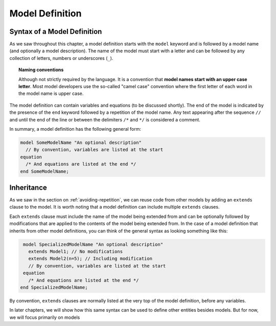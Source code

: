 .. _model-definition:

Model Definition
----------------

Syntax of a Model Definition
^^^^^^^^^^^^^^^^^^^^^^^^^^^^

.. index:: ! model

As we saw throughout this chapter, a model definition starts with the
``model`` keyword and is followed by a model name (and optionally a
model description).  The name of the model must start with a letter
and can be followed by any collection of letters, numbers or
underscores (``_``).

.. index:: camel case

.. topic:: Naming conventions

   Although not strictly required by the language.  It is a convention
   that **model names start with an upper case letter**.  Most model
   developers use the so-called "camel case" convention where the
   first letter of each word in the model name is upper case.

The model definition can contain variables and equations (to be
discussed shortly).  The end of the model is indicated by the presence
of the ``end`` keyword followed by a repetition of the model name.
Any text appearing after the sequence ``//`` and until the end of the
line or between the delimiters ``/*`` and ``*/`` is considered a
comment.

In summary, a model definition has the following general form:

.. code-block:: modelica

   model SomeModelName "An optional description"
     // By convention, variables are listed at the start
   equation
     /* And equations are listed at the end */
   end SomeModelName;

.. _inheritance:

Inheritance
^^^^^^^^^^^

.. index:: ! inheritance
.. index:: ! extends

As we saw in the section on :ref:`avoiding-repetition`, we can reuse code
from other models by adding an ``extends`` clause to the model.  It
is worth noting that a model definition can include multiple
``extends`` clauses.

Each ``extends`` clause must include the name of the model being
extended from and can be optionally followed by modifications that are
applied to the contents of the model being extended from.  In the case
of a model definition that inherits from other model definitions, you
can think of the general syntax as looking something like this:

.. code-block:: modelica

   model SpecializedModelName "An optional description"
     extends Model1; // No modifications
     extends Model2(n=5); // Including modification
     // By convention, variables are listed at the start
   equation
     /* And equations are listed at the end */
  end SpecializedModelName;

By convention, ``extends`` clauses are normally listed at the very
top of the model definition, before any variables.

In later chapters, we will show how this same syntax can be used to
define other entities besides models.  But for now, we will focus
primarily on models
